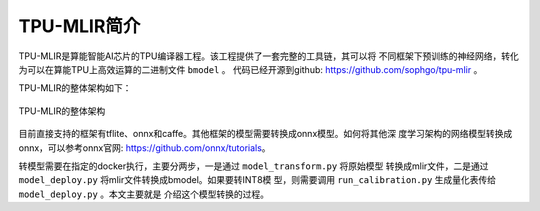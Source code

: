 TPU-MLIR简介
============

TPU-MLIR是算能智能AI芯片的TPU编译器工程。该工程提供了一套完整的工具链，其可以将
不同框架下预训练的神经网络，转化为可以在算能TPU上高效运算的二进制文件 ``bmodel``
。
代码已经开源到github: https://github.com/sophgo/tpu-mlir 。

TPU-MLIR的整体架构如下：

.. figure:: ../assets/framework.png
   :height: 9.5cm
   :align: center

   TPU-MLIR的整体架构


目前直接支持的框架有tflite、onnx和caffe。其他框架的模型需要转换成onnx模型。如何将其他深
度学习架构的网络模型转换成onnx，可以参考onnx官网:
https://github.com/onnx/tutorials。


转模型需要在指定的docker执行，主要分两步，一是通过 ``model_transform.py`` 将原始模型
转换成mlir文件，二是通过 ``model_deploy.py`` 将mlir文件转换成bmodel。如果要转INT8模
型，则需要调用 ``run_calibration.py`` 生成量化表传给 ``model_deploy.py`` 。本文主要就是
介绍这个模型转换的过程。
